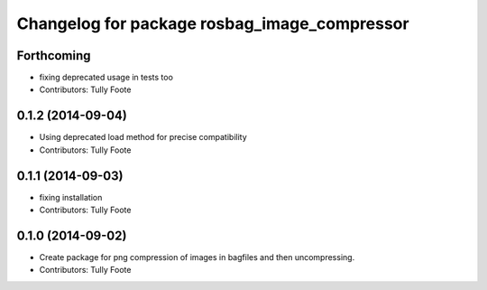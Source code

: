 ^^^^^^^^^^^^^^^^^^^^^^^^^^^^^^^^^^^^^^^^^^^^^
Changelog for package rosbag_image_compressor
^^^^^^^^^^^^^^^^^^^^^^^^^^^^^^^^^^^^^^^^^^^^^

Forthcoming
-----------
* fixing deprecated usage in tests too
* Contributors: Tully Foote

0.1.2 (2014-09-04)
------------------
* Using deprecated load method for precise compatibility
* Contributors: Tully Foote

0.1.1 (2014-09-03)
------------------
* fixing installation
* Contributors: Tully Foote

0.1.0 (2014-09-02)
------------------
* Create package for png compression of images in bagfiles and then
  uncompressing.
* Contributors: Tully Foote
